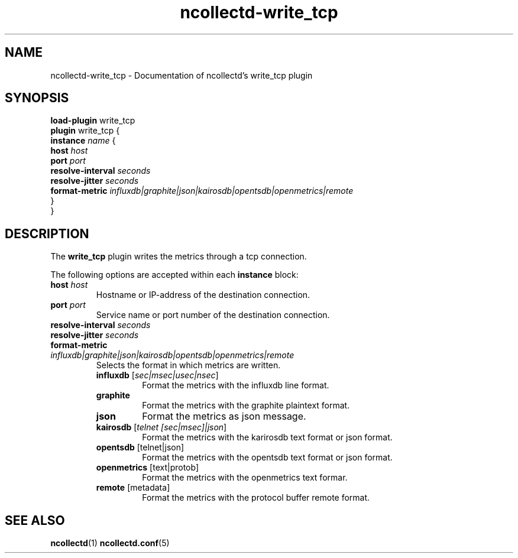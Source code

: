 .\" SPDX-License-Identifier: GPL-2.0-only
.TH ncollectd-write_tcp 5 "@NCOLLECTD_DATE@" "@NCOLLECTD_VERSION@" "ncollectd write_tcp man page"
.SH NAME
ncollectd-write_tcp \- Documentation of ncollectd's write_tcp plugin
.SH SYNOPSIS
\fBload-plugin\fP write_tcp
.br
\fBplugin\fP write_tcp {
    \fBinstance\fP \fIname\fP {
        \fBhost\fP \fIhost\fP
        \fBport\fP \fIport\fP
        \fBresolve-interval\fP \fIseconds\fP
        \fBresolve-jitter\fP \fIseconds\fP
        \fBformat-metric\fP \fIinfluxdb|graphite|json|kairosdb|opentsdb|openmetrics|remote\fP
    }
.br
}
.SH DESCRIPTION
The \fBwrite_tcp\fP plugin writes the metrics through a tcp connection.
.PP
The following options are accepted within each \fBinstance\fP block:
.TP
\fBhost\fP \fIhost\fP
Hostname or IP-address of the destination connection.
.TP
\fBport\fP \fIport\fP
Service name or port number of the destination connection.
.TP
\fBresolve-interval\fP \fIseconds\fP
.TP
\fBresolve-jitter\fP \fIseconds\fP
.TP
\fBformat-metric\fP \fIinfluxdb|graphite|json|kairosdb|opentsdb|openmetrics|remote\fP
Selects the format in which metrics are written.
.RS
.TP
\fBinfluxdb\fP [\fIsec|msec|usec|nsec\fP]
Format the metrics with the influxdb line format.
.TP
\fBgraphite\fP
Format the metrics with the graphite plaintext format.
.TP
\fBjson\fP
Format the metrics as json message.
.TP
\fBkairosdb\fP [\fItelnet [sec|msec]|json\fP]
Format the metrics with the karirosdb text format or json format.
.TP
\fBopentsdb\fP [telnet|json]
Format the metrics with the opentsdb text format or json format.
.TP
\fBopenmetrics\fP [text|protob]
Format the metrics with the openmetrics text formar.
.TP
\fBremote\fP [metadata]
Format the metrics with the protocol buffer remote format.
.RE
.SH "SEE ALSO"
.BR ncollectd (1)
.BR ncollectd.conf (5)
